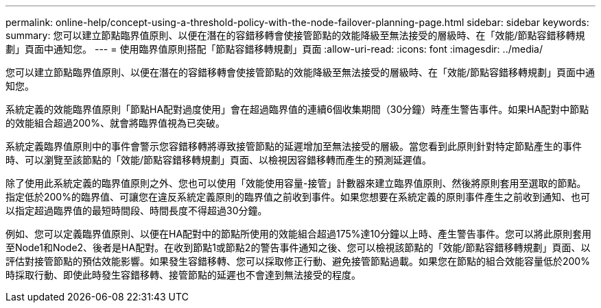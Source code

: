 ---
permalink: online-help/concept-using-a-threshold-policy-with-the-node-failover-planning-page.html 
sidebar: sidebar 
keywords:  
summary: 您可以建立節點臨界值原則、以便在潛在的容錯移轉會使接管節點的效能降級至無法接受的層級時、在「效能/節點容錯移轉規劃」頁面中通知您。 
---
= 使用臨界值原則搭配「節點容錯移轉規劃」頁面
:allow-uri-read: 
:icons: font
:imagesdir: ../media/


[role="lead"]
您可以建立節點臨界值原則、以便在潛在的容錯移轉會使接管節點的效能降級至無法接受的層級時、在「效能/節點容錯移轉規劃」頁面中通知您。

系統定義的效能臨界值原則「節點HA配對過度使用」會在超過臨界值的連續6個收集期間（30分鐘）時產生警告事件。如果HA配對中節點的效能組合超過200%、就會將臨界值視為已突破。

系統定義臨界值原則中的事件會警示您容錯移轉將導致接管節點的延遲增加至無法接受的層級。當您看到此原則針對特定節點產生的事件時、可以瀏覽至該節點的「效能/節點容錯移轉規劃」頁面、以檢視因容錯移轉而產生的預測延遲值。

除了使用此系統定義的臨界值原則之外、您也可以使用「效能使用容量-接管」計數器來建立臨界值原則、然後將原則套用至選取的節點。指定低於200%的臨界值、可讓您在違反系統定義原則的臨界值之前收到事件。如果您想要在系統定義的原則事件產生之前收到通知、也可以指定超過臨界值的最短時間段、時間長度不得超過30分鐘。

例如、您可以定義臨界值原則、以便在HA配對中的節點所使用的效能組合超過175%達10分鐘以上時、產生警告事件。您可以將此原則套用至Node1和Node2、後者是HA配對。在收到節點1或節點2的警告事件通知之後、您可以檢視該節點的「效能/節點容錯移轉規劃」頁面、以評估對接管節點的預估效能影響。如果發生容錯移轉、您可以採取修正行動、避免接管節點過載。如果您在節點的組合效能容量低於200%時採取行動、即使此時發生容錯移轉、接管節點的延遲也不會達到無法接受的程度。

